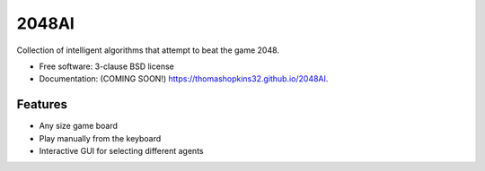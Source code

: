 ======
2048AI
======

.. image:: https://img.shields.io/travis/thomashopkins32/2048AI.svg
        :target: https://travis-ci.org/thomashopkins32/2048AI

.. image:: https://img.shields.io/pypi/v/2048AI.svg
        :target: https://pypi.python.org/pypi/2048AI


Collection of intelligent algorithms that attempt to beat the game 2048.

* Free software: 3-clause BSD license
* Documentation: (COMING SOON!) https://thomashopkins32.github.io/2048AI.

Features
--------

* Any size game board
* Play manually from the keyboard
* Interactive GUI for selecting different agents
